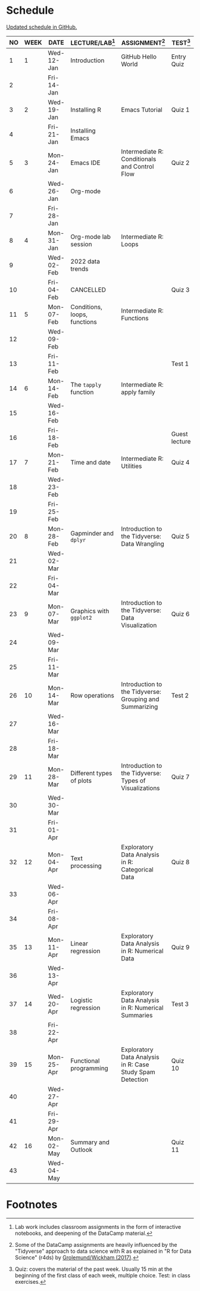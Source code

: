 #+options: toc:nil num:nil
#+startup: hideblocks overview
* Schedule

  [[https://github.com/birkenkrahe/ds205/blob/main/schedule.org][Updated schedule in GitHub.]]

  | NO | WEEK | DATE       | LECTURE/LAB[fn:1]            | ASSIGNMENT[fn:2]                                          | TEST[fn:3]    |
  |----+------+------------+------------------------------+-----------------------------------------------------------+---------------|
  |  1 |    1 | Wed-12-Jan | Introduction                 | GitHub Hello World                                        | Entry Quiz    |
  |  2 |      | Fri-14-Jan |                              |                                                           |               |
  |----+------+------------+------------------------------+-----------------------------------------------------------+---------------|
  |  3 |    2 | Wed-19-Jan | Installing R                 | Emacs Tutorial                                            | Quiz 1        |
  |  4 |      | Fri-21-Jan | Installing Emacs             |                                                           |               |
  |----+------+------------+------------------------------+-----------------------------------------------------------+---------------|
  |  5 |    3 | Mon-24-Jan | Emacs IDE                    | Intermediate R: Conditionals and Control Flow             | Quiz 2        |
  |  6 |      | Wed-26-Jan | Org-mode                     |                                                           |               |
  |  7 |      | Fri-28-Jan |                              |                                                           |               |
  |----+------+------------+------------------------------+-----------------------------------------------------------+---------------|
  |  8 |    4 | Mon-31-Jan | Org-mode lab session         | Intermediate R: Loops                                     |               |
  |  9 |      | Wed-02-Feb | 2022 data trends             |                                                           |               |
  | 10 |      | Fri-04-Feb | CANCELLED                    |                                                           | Quiz 3        |
  |----+------+------------+------------------------------+-----------------------------------------------------------+---------------|
  | 11 |    5 | Mon-07-Feb | Conditions, loops, functions | Intermediate R: Functions                                 |               |
  | 12 |      | Wed-09-Feb |                              |                                                           |               |
  | 13 |      | Fri-11-Feb |                              |                                                           | Test 1        |
  |----+------+------------+------------------------------+-----------------------------------------------------------+---------------|
  | 14 |    6 | Mon-14-Feb | The ~tapply~ function        | Intermediate R: apply family                              |               |
  | 15 |      | Wed-16-Feb |                              |                                                           |               |
  | 16 |      | Fri-18-Feb |                              |                                                           | Guest lecture |
  |----+------+------------+------------------------------+-----------------------------------------------------------+---------------|
  | 17 |    7 | Mon-21-Feb | Time and date                | Intermediate R: Utilities                                 | Quiz 4        |
  | 18 |      | Wed-23-Feb |                              |                                                           |               |
  | 19 |      | Fri-25-Feb |                              |                                                           |               |
  |----+------+------------+------------------------------+-----------------------------------------------------------+---------------|
  | 20 |    8 | Mon-28-Feb | Gapminder and ~dplyr~        | Introduction to the Tidyverse: Data Wrangling             | Quiz 5        |
  | 21 |      | Wed-02-Mar |                              |                                                           |               |
  | 22 |      | Fri-04-Mar |                              |                                                           |               |
  |----+------+------------+------------------------------+-----------------------------------------------------------+---------------|
  | 23 |    9 | Mon-07-Mar | Graphics with ~ggplot2~      | Introduction to the Tidyverse: Data Visualization         | Quiz 6        |
  | 24 |      | Wed-09-Mar |                              |                                                           |               |
  | 25 |      | Fri-11-Mar |                              |                                                           |               |
  |----+------+------------+------------------------------+-----------------------------------------------------------+---------------|
  | 26 |   10 | Mon-14-Mar | Row operations               | Introduction to the Tidyverse: Grouping and Summarizing   | Test 2        |
  | 27 |      | Wed-16-Mar |                              |                                                           |               |
  | 28 |      | Fri-18-Mar |                              |                                                           |               |
  |----+------+------------+------------------------------+-----------------------------------------------------------+---------------|
  | 29 |   11 | Mon-28-Mar | Different types of plots     | Introduction to the Tidyverse: Types of Visualizations    | Quiz 7        |
  | 30 |      | Wed-30-Mar |                              |                                                           |               |
  | 31 |      | Fri-01-Apr |                              |                                                           |               |
  |----+------+------------+------------------------------+-----------------------------------------------------------+---------------|
  | 32 |   12 | Mon-04-Apr | Text processing              | Exploratory Data Analysis in R: Categorical Data          | Quiz 8        |
  | 33 |      | Wed-06-Apr |                              |                                                           |               |
  | 34 |      | Fri-08-Apr |                              |                                                           |               |
  |----+------+------------+------------------------------+-----------------------------------------------------------+---------------|
  | 35 |   13 | Mon-11-Apr | Linear regression            | Exploratory Data Analysis in R: Numerical Data            | Quiz 9        |
  | 36 |      | Wed-13-Apr |                              |                                                           |               |
  |----+------+------------+------------------------------+-----------------------------------------------------------+---------------|
  | 37 |   14 | Wed-20-Apr | Logistic regression          | Exploratory Data Analysis in R: Numerical Summaries       | Test 3        |
  | 38 |      | Fri-22-Apr |                              |                                                           |               |
  |----+------+------------+------------------------------+-----------------------------------------------------------+---------------|
  | 39 |   15 | Mon-25-Apr | Functional programming       | Exploratory Data Analysis in R: Case Study Spam Detection | Quiz 10       |
  | 40 |      | Wed-27-Apr |                              |                                                           |               |
  | 41 |      | Fri-29-Apr |                              |                                                           |               |
  |----+------+------------+------------------------------+-----------------------------------------------------------+---------------|
  | 42 |   16 | Mon-02-May | Summary and Outlook          |                                                           | Quiz 11       |
  | 43 |      | Wed-04-May |                              |                                                           |               |
  |----+------+------------+------------------------------+-----------------------------------------------------------+---------------|

* Footnotes

[fn:1]Lab work includes classroom assignments in the form of
interactive notebooks, and deepening of the DataCamp material.

[fn:2]Some of the DataCamp assignments are heavily influenced by the
"Tidyverse" approach to data science with R as explained in "R for
Data Science" (r4ds) by [[https://r4ds.had.co.nz/introduction.html][Grolemund/Wickham (2017)]].

[fn:3]Quiz: covers the material of the past week. Usually 15 min at
the beginning of the first class of each week, multiple choice. Test:
in class exercises.
